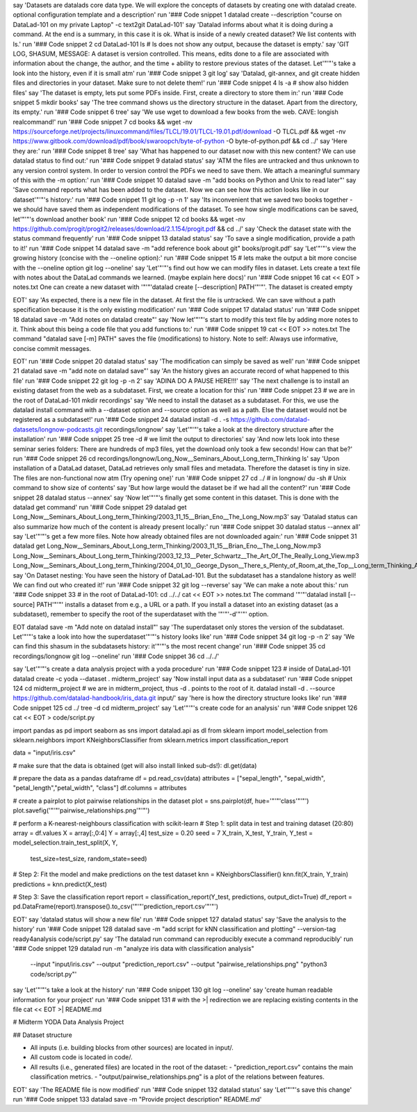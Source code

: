say 'Datasets are datalads core data type. We will explore the concepts of datasets by creating one with datalad create. optional configuration template and a description'
run '### Code snippet 1
datalad create --description "course on DataLad-101 on my private Laptop" -c text2git DataLad-101'
say 'Datalad informs about what it is doing during a command. At the end is a summary, in this case it is ok. What is inside of a newly created dataset? We list contents with ls.'
run '### Code snippet 2
cd DataLad-101
ls    # ls does not show any output, because the dataset is empty.'
say 'GIT LOG, SHASUM, MESSAGE: A dataset is version controlled. This means, edits done to a file are associated with information about the change, the author, and the time + ability to restore previous states of the dataset. Let'"'"'s take a look into the history, even if it is small atm'
run '### Code snippet 3
git log'
say 'Datalad, git-annex, and git create hidden files and directories in your dataset. Make sure to not delete them!'
run '### Code snippet 4
ls -a # show also hidden files'
say 'The dataset is empty, lets put some PDFs inside. First, create a directory to store them in:'
run '### Code snippet 5
mkdir books'
say 'The tree command shows us the directory structure in the dataset. Apart from the directory, its empty.'
run '### Code snippet 6
tree'
say 'We use wget to download a few books from the web. CAVE: longish realcommand!'
run '### Code snippet 7
cd books && wget -nv https://sourceforge.net/projects/linuxcommand/files/TLCL/19.01/TLCL-19.01.pdf/download -O TLCL.pdf && wget -nv https://www.gitbook.com/download/pdf/book/swaroopch/byte-of-python -O byte-of-python.pdf && cd ../'
say 'Here they are:'
run '### Code snippet 8
tree'
say 'What has happened to our dataset now with this new content? We can use datalad status to find out:'
run '### Code snippet 9
datalad status'
say 'ATM the files are untracked and thus unknown to any version control system. In order to version control the PDFs we need to save them. We attach a meaningful summary of this with the -m option:'
run '### Code snippet 10
datalad save -m "add books on Python and Unix to read later"'
say 'Save command reports what has been added to the dataset. Now we can see how this action looks like in our dataset'"'"'s history:'
run '### Code snippet 11
git log -p -n 1'
say 'Its inconvenient that we saved two books together - we should have saved them as independent modifications of the dataset. To see how single modifications can be saved, let'"'"'s download another book'
run '### Code snippet 12
cd books && wget -nv https://github.com/progit/progit2/releases/download/2.1.154/progit.pdf && cd ../'
say 'Check the dataset state with the status command frequently'
run '### Code snippet 13
datalad status'
say 'To save a single modification, provide a path to it!'
run '### Code snippet 14
datalad save -m "add reference book about git" books/progit.pdf'
say 'Let'"'"'s view the growing history (concise with the --oneline option):'
run '### Code snippet 15
# lets make the output a bit more concise with the --oneline option
git log --oneline'
say 'Let'"'"'s find out how we can modify files in dataset. Lets create a text file with notes about the DataLad commands we learned. (maybe explain here docs)'
run '### Code snippet 16
cat << EOT > notes.txt
One can create a new dataset with '"'"'datalad create [--description] PATH'"'"'.
The dataset is created empty

EOT'
say 'As expected, there is a new file in the dataset. At first the file is untracked. We can save without a path specification because it is the only existing modification'
run '### Code snippet 17
datalad status'
run '### Code snippet 18
datalad save -m "Add notes on datalad create"'
say 'Now let'"'"'s start to modify this text file by adding more notes to it. Think about this being a code file that you add functions to:'
run '### Code snippet 19
cat << EOT >> notes.txt
The command "datalad save [-m] PATH" saves the file
(modifications) to history. Note to self:
Always use informative, concise commit messages.

EOT'
run '### Code snippet 20
datalad status'
say 'The modification can simply be saved as well'
run '### Code snippet 21
datalad save -m "add note on datalad save"'
say 'An the history gives an accurate record of what happened to this file'
run '### Code snippet 22
git log -p -n 2'
say 'ADINA DO A PAUSE HERE!!!'
say 'The next challenge is to install an existing dataset from the web as a subdataset. First, we create a location for this'
run '### Code snippet 23
# we are in the root of DataLad-101
mkdir recordings'
say 'We need to install the dataset as a subdataset. For this, we use the datalad install command with a --dataset option and --source option as well as a path. Else the dataset would not be registered as a subdataset!'
run '### Code snippet 24
datalad install -d . -s https://github.com/datalad-datasets/longnow-podcasts.git recordings/longnow'
say 'Let'"'"'s take a look at the directory structure after the installation'
run '### Code snippet 25
tree -d   # we limit the output to directories'
say 'And now lets look into these seminar series folders: There are hundreds of mp3 files, yet the download only took a few seconds! How can that be?'
run '### Code snippet 26
cd recordings/longnow/Long_Now__Seminars_About_Long_term_Thinking
ls'
say 'Upon installation of a DataLad dataset, DataLad retrieves only small files and metadata. Therefore the dataset is tiny in size. The files are non-functional now atm (Try opening one)'
run '### Code snippet 27
cd ../      # in longnow/
du -sh      # Unix command to show size of contents'
say 'But how large would the dataset be if we had all the content?'
run '### Code snippet 28
datalad status --annex'
say 'Now let'"'"'s finally get some content in this dataset. This is done with the datalad get command'
run '### Code snippet 29
datalad get Long_Now__Seminars_About_Long_term_Thinking/2003_11_15__Brian_Eno__The_Long_Now.mp3'
say 'Datalad status can also summarize how much of the content is already present locally:'
run '### Code snippet 30
datalad status --annex all'
say 'Let'"'"'s get a few more files. Note how already obtained files are not downloaded again:'
run '### Code snippet 31
datalad get Long_Now__Seminars_About_Long_term_Thinking/2003_11_15__Brian_Eno__The_Long_Now.mp3 \
Long_Now__Seminars_About_Long_term_Thinking/2003_12_13__Peter_Schwartz__The_Art_Of_The_Really_Long_View.mp3 \
Long_Now__Seminars_About_Long_term_Thinking/2004_01_10__George_Dyson__There_s_Plenty_of_Room_at_the_Top__Long_term_Thinking_About_Large_scale_Computing.mp3'
say 'On Dataset nesting: You have seen the history of DataLad-101. But the subdataset has a standalone history as well! We can find out who created it!'
run '### Code snippet 32
git log --reverse'
say 'We can make a note about this:'
run '### Code snippet 33
# in the root of DataLad-101:
cd ../../
cat << EOT >> notes.txt
The command '"'"'datalad install [--source] PATH'"'"'
installs a dataset from e.g., a URL or a path.
If you install a dataset into an existing
dataset (as a subdataset), remember to specify the
root of the superdataset with the '"'"'-d'"'"' option.

EOT
datalad save -m "Add note on datalad install"'
say 'The superdataset only stores the version of the subdataset.  Let'"'"'s take a look into how the superdataset'"'"'s history looks like'
run '### Code snippet 34
git log -p -n 2'
say 'We can find this shasum in the subdatasets history: it'"'"'s the most recent change'
run '### Code snippet 35
cd recordings/longnow
git log --oneline'
run '### Code snippet 36
cd ../../'


say 'Let'"'"'s create a data analysis project with a yoda procedure'
run '### Code snippet 123
# inside of DataLad-101
datalad create -c yoda --dataset . midterm_project'
say 'Now install input data as a subdataset'
run '### Code snippet 124
cd midterm_project
# we are in midterm_project, thus -d . points to the root of it.
datalad install -d . --source https://github.com/datalad-handbook/iris_data.git input/'
say 'here is how the directory structure looks like'
run '### Code snippet 125
cd ../
tree -d
cd midterm_project'
say 'Let'"'"'s create code for an analysis'
run '### Code snippet 126
cat << EOT > code/script.py

import pandas as pd
import seaborn as sns
import datalad.api as dl
from sklearn import model_selection
from sklearn.neighbors import KNeighborsClassifier
from sklearn.metrics import classification_report

data = "input/iris.csv"

# make sure that the data is obtained (get will also install linked sub-ds!):
dl.get(data)

# prepare the data as a pandas dataframe
df = pd.read_csv(data)
attributes = ["sepal_length", "sepal_width", "petal_length","petal_width", "class"]
df.columns = attributes

# create a pairplot to plot pairwise relationships in the dataset
plot = sns.pairplot(df, hue='"'"'class'"'"')
plot.savefig('"'"'pairwise_relationships.png'"'"')

# perform a K-nearest-neighbours classification with scikit-learn
# Step 1: split data in test and training dataset (20:80)
array = df.values
X = array[:,0:4]
Y = array[:,4]
test_size = 0.20
seed = 7
X_train, X_test, Y_train, Y_test = model_selection.train_test_split(X, Y,
                                                                    test_size=test_size,
                                                                    random_state=seed)
# Step 2: Fit the model and make predictions on the test dataset
knn = KNeighborsClassifier()
knn.fit(X_train, Y_train)
predictions = knn.predict(X_test)

# Step 3: Save the classification report
report = classification_report(Y_test, predictions, output_dict=True)
df_report = pd.DataFrame(report).transpose().to_csv('"'"'prediction_report.csv'"'"')

EOT'
say 'datalad status will show a new file'
run '### Code snippet 127
datalad status'
say 'Save the analysis to the history'
run '### Code snippet 128
datalad save -m "add script for kNN classification and plotting" --version-tag ready4analysis code/script.py'
say 'The datalad run command can reproducibly execute a command reproducibly'
run '### Code snippet 129
datalad run -m "analyze iris data with classification analysis" \
  --input "input/iris.csv" \
  --output "prediction_report.csv" \
  --output "pairwise_relationships.png" \
  "python3 code/script.py"'
say 'Let'"'"'s take a look at the history'
run '### Code snippet 130
git log --oneline'
say 'create human readable information for your project'
run '### Code snippet 131
# with the >| redirection we are replacing existing contents in the file
cat << EOT >| README.md

# Midterm YODA Data Analysis Project

## Dataset structure

- All inputs (i.e. building blocks from other sources) are located in input/.
- All custom code is located in code/.
- All results (i.e., generated files) are located in the root of the dataset:
  - "prediction_report.csv" contains the main classification metrics.
  - "output/pairwise_relationships.png" is a plot of the relations between features.

EOT'
say 'The README file is now modified'
run '### Code snippet 132
datalad status'
say 'Let'"'"'s save this change'
run '### Code snippet 133
datalad save -m "Provide project description" README.md'
